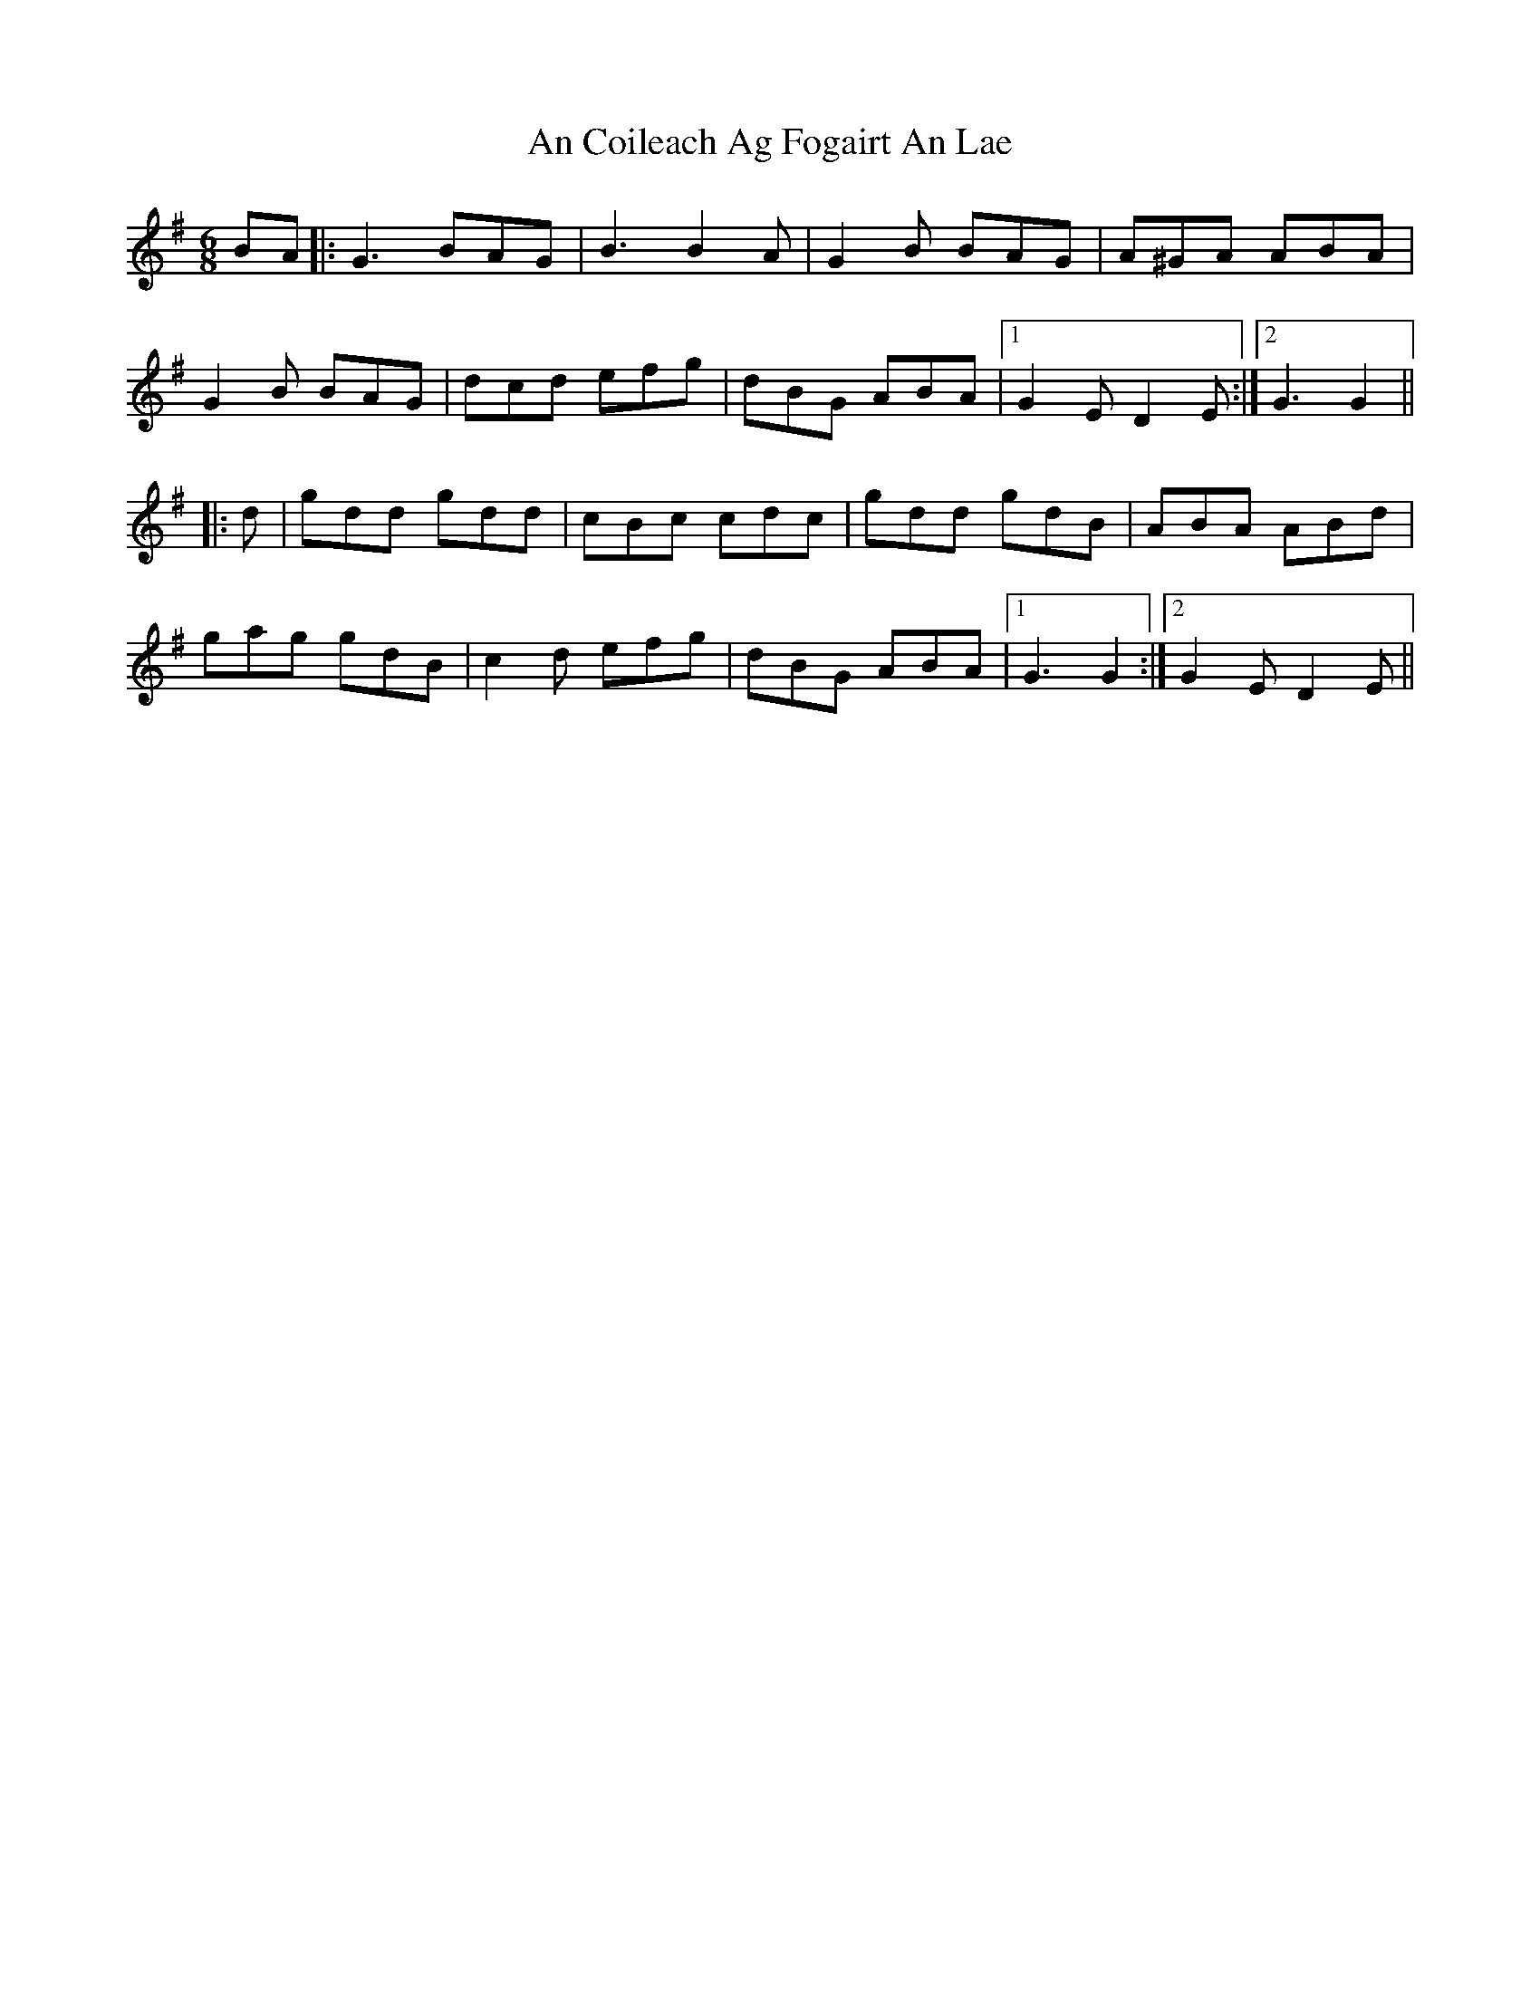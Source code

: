 X: 1177
T: An Coileach Ag Fogairt An Lae
R: jig
M: 6/8
K: Gmajor
BA|:G3 BAG|B3 B2 A|G2 B BAG|A^GA ABA|
G2 B BAG|dcd efg|dBG ABA|1 G2 E D2 E:|2 G3 G2||
|:d|gdd gdd|cBc cdc|gdd gdB|ABA ABd|
gag gdB|c2 d efg|dBG ABA|1 G3 G2:|2 G2 E D2 E||

